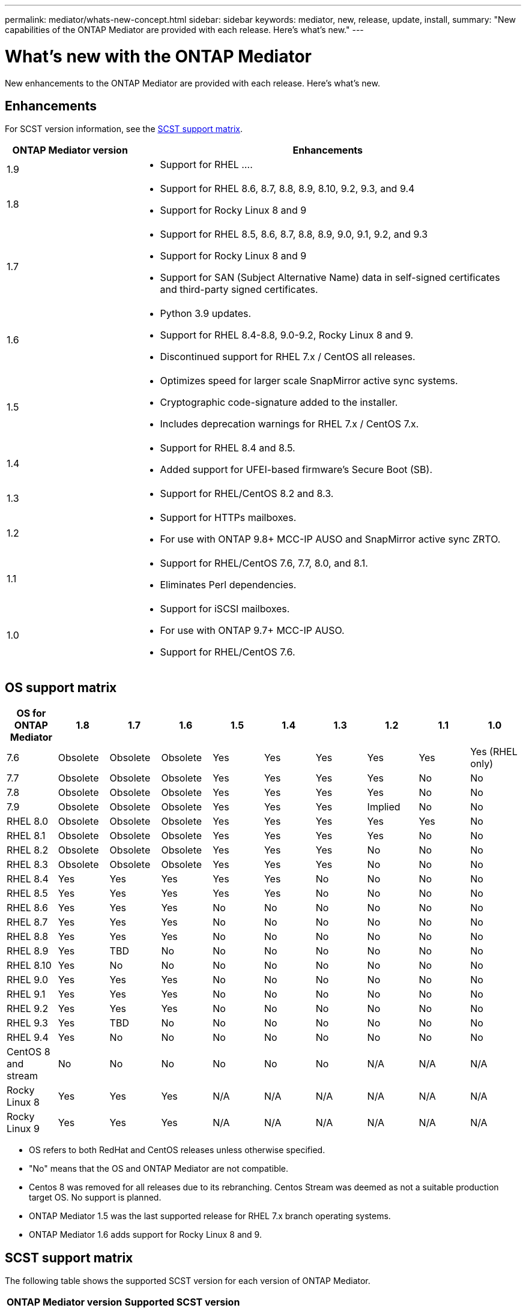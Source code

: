 ---
permalink: mediator/whats-new-concept.html
sidebar: sidebar
keywords: mediator, new, release, update, install,
summary: "New capabilities of the ONTAP Mediator are provided with each release.  Here's what's new."
---

= What's new with the ONTAP Mediator 
:icons: font
:imagesdir: ../media/

[.lead]
New enhancements to the ONTAP Mediator are provided with each release.  Here's what's new.

== Enhancements

For SCST version information, see the <<SCST support matrix>>.

[cols="25,75"]
|===

h| ONTAP Mediator version h| Enhancements

a| 1.9 
a| 
* Support for RHEL ....

a| 1.8 
a| 
* Support for RHEL 8.6, 8.7, 8.8, 8.9, 8.10, 9.2, 9.3, and 9.4
* Support for Rocky Linux 8 and 9

a| 1.7 
a| 
* Support for RHEL 8.5, 8.6, 8.7, 8.8, 8.9, 9.0, 9.1, 9.2, and 9.3
* Support for Rocky Linux 8 and 9
* Support for SAN (Subject Alternative Name) data in self-signed certificates and third-party signed certificates.

a| 1.6 
a|
* Python 3.9 updates.
* Support for RHEL 8.4-8.8, 9.0-9.2, Rocky Linux 8 and 9.
* Discontinued support for RHEL 7.x / CentOS all releases.

a| 1.5 
a| 
* Optimizes speed for larger scale SnapMirror active sync systems.
* Cryptographic code-signature added to the installer.
* Includes deprecation warnings for RHEL 7.x / CentOS 7.x.

a| 1.4 
a| 
* Support for RHEL 8.4 and 8.5.
* Added support for UFEI-based firmware's Secure Boot (SB).

a| 1.3 
a| 
* Support for RHEL/CentOS 8.2 and 8.3. 

a| 1.2 
a| 
* Support for HTTPs mailboxes. 
* For use with ONTAP 9.8+ MCC-IP AUSO and SnapMirror active sync ZRTO. 

a| 1.1 
a| 
* Support for RHEL/CentOS 7.6, 7.7, 8.0, and 8.1.  
* Eliminates Perl dependencies.  

a| 1.0 
a| 
* Support for iSCSI mailboxes. 
* For use with ONTAP 9.7+ MCC-IP AUSO.  
* Support for RHEL/CentOS 7.6.

|===

== OS support matrix


|===


h| OS for ONTAP Mediator h| 1.8 h| 1.7 h| 1.6 h| 1.5 h| 1.4 h| 1.3 h| 1.2 h| 1.1 h| 1.0

a| 7.6 
a| Obsolete
a| Obsolete
a| Obsolete
a| Yes
a| Yes
a| Yes
a| Yes
a| Yes
a| Yes (RHEL only)

a| 7.7
a| Obsolete
a| Obsolete
a| Obsolete
a| Yes
a| Yes
a| Yes
a| Yes
a| No 
a| No

a| 7.8
a| Obsolete
a| Obsolete
a| Obsolete
a| Yes
a| Yes
a| Yes
a| Yes
a| No 
a| No

a| 7.9
a| Obsolete
a| Obsolete
a| Obsolete
a| Yes
a| Yes
a| Yes
a| Implied
a| No 
a| No

a| RHEL 8.0
a| Obsolete
a| Obsolete
a| Obsolete
a| Yes
a| Yes
a| Yes
a| Yes
a| Yes
a| No 

a| RHEL 8.1
a| Obsolete
a| Obsolete
a| Obsolete
a| Yes
a| Yes
a| Yes
a| Yes
a| No 
a| No

a| RHEL 8.2
a| Obsolete
a| Obsolete
a| Obsolete
a| Yes
a| Yes
a| Yes
a| No 
a| No
a| No

a| RHEL 8.3
a| Obsolete
a| Obsolete
a| Obsolete
a| Yes
a| Yes
a| Yes
a| No 
a| No
a| No

a| RHEL 8.4
a| Yes
a| Yes
a| Yes
a| Yes
a| Yes
a| No 
a| No
a| No
a| No

a| RHEL 8.5
a| Yes
a| Yes
a| Yes
a| Yes
a| Yes
a| No 
a| No
a| No
a| No

a| RHEL 8.6
a| Yes
a| Yes
a| Yes
a| No
a| No
a| No
a| No
a| No
a| No

a| RHEL 8.7
a| Yes
a| Yes
a| Yes
a| No
a| No
a| No
a| No
a| No
a| No

a| RHEL 8.8
a| Yes
a| Yes
a| Yes
a| No
a| No
a| No
a| No
a| No
a| No

a| RHEL 8.9
a| Yes
a| TBD
a| No
a| No
a| No
a| No
a| No
a| No
a| No

a| RHEL 8.10
a| Yes
a| No
a| No
a| No
a| No
a| No
a| No
a| No
a| No

a| RHEL 9.0
a| Yes
a| Yes
a| Yes
a| No
a| No
a| No
a| No
a| No
a| No

a| RHEL 9.1
a| Yes
a| Yes
a| Yes
a| No
a| No
a| No
a| No
a| No
a| No

a| RHEL 9.2
a| Yes
a| Yes
a| Yes
a| No
a| No
a| No
a| No
a| No
a| No

a| RHEL 9.3
a| Yes
a| TBD
a| No
a| No
a| No
a| No
a| No
a| No
a| No

a| RHEL 9.4
a| Yes
a| No
a| No
a| No
a| No
a| No
a| No
a| No
a| No

a| CentOS 8 and stream
a| No
a| No
a| No
a| No
a| No
a| No
a| N/A 
a| N/A 
a| N/A 

a| Rocky Linux 8
a| Yes
a| Yes
a| Yes
a| N/A 
a| N/A 
a| N/A 
a| N/A 
a| N/A 
a| N/A 

a| Rocky Linux 9
a| Yes
a| Yes
a| Yes
a| N/A 
a| N/A 
a| N/A 
a| N/A 
a| N/A 
a| N/A 

|===

* OS refers to both RedHat and CentOS releases unless otherwise specified.
//* "Implied" means that the OS was released after the ONTAP Mediator was shipped, but support has been confirmed.
* "No" means that the OS and ONTAP Mediator are not compatible.
* Centos 8 was removed for all releases due to its rebranching. Centos Stream was deemed as not a suitable production target OS. No support is planned.
* ONTAP Mediator 1.5 was the last supported release for RHEL 7.x branch operating systems.
* ONTAP Mediator 1.6 adds support for Rocky Linux 8 and 9.

== SCST support matrix

The following table shows the supported SCST version for each version of ONTAP Mediator. 

[cols=2*,options="header"]
|===
| ONTAP Mediator version
| Supported SCST version
| ONTAP Mediator 1.8 | scst-3.8.0.tar.bz2
| ONTAP Mediator 1.7 | scst-3.7.0.tar.bz2
| ONTAP Mediator 1.6 | scst-3.7.0.tar.bz2
| ONTAP Mediator 1.5 | scst-3.6.0.tar.bz2
| ONTAP Mediator 1.4 | scst-3.6.0.tar.bz2
| ONTAP Mediator 1.3 | scst-3.5.0.tar.bz2
| ONTAP Mediator 1.2 | scst-3.4.0.tar.bz2
| ONTAP Mediator 1.1 | scst-3.4.0.tar.bz2
| ONTAP Mediator 1.0 | scst-3.3.0.tar.bz2
|===

== Resolved issues

[cols="20,60"]
|===

 h| Change ID h| Description

a| 6995122
a| When a kernel mismatch is detected, a warning message is issued and the ONTAP Mediator installation process continues without any disruption.

a| 7062227
a| Implemented changes to ensure the ONTAP Mediator installation process stops when OpenSSL verification failures occur.

a| 6912810
a| Added support for the ONTAP Mediator health check events and ONTAP support operations.

a| 7028815
a| Upgraded the `scst` package to version 3.8.0 to remove the unnecessary patch files.


a| 7097014
a| Introduced a new script to validate certificates used by the ONTAP Mediator 1.8.

|===


// 2024 Aug 22, ONTAPDOC-2305
// ONTAPDOC-955, 2023 May 05
// ONTAPDOC-1163 2023 Jul 20
// ONTAPDOC-1428 2023 Oct 31
// ONTAPDOC-1611 2024 Jan 31
// ontapdoc-1906, 12 june 2024
// ONTAPDOC-2074, 2024 Sept 27 

